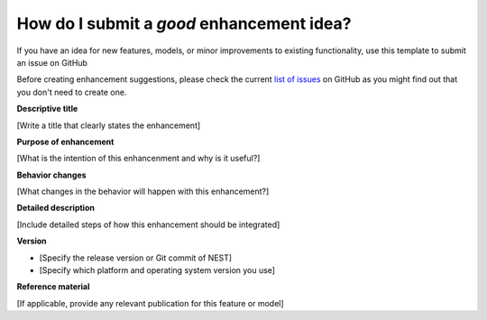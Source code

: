 .. _enhancement:

How do I submit a *good* enhancement idea?
```````````````````````````````````````````
If you have an idea for new features, models, or minor improvements to existing functionality, use this template
to submit an issue on GitHub

Before creating enhancement suggestions, please check the current `list of issues <https://github.com/nest/nest-simulator/issues>`_ on GitHub
as you might find out that you don't need to create one.


**Descriptive title**

[Write a title that clearly states the enhancement]

**Purpose of enhancement**

[What is the intention of this enhancenment and why is it useful?]

**Behavior changes**

[What changes in the behavior will happen with this enhancement?]

**Detailed description**

[Include detailed steps of how this enhancement should be integrated]

**Version**

* [Specify the release version or Git commit of NEST]

* [Specify which platform and operating system version you use]

**Reference material**

[If applicable, provide any relevant publication for this feature or model]


